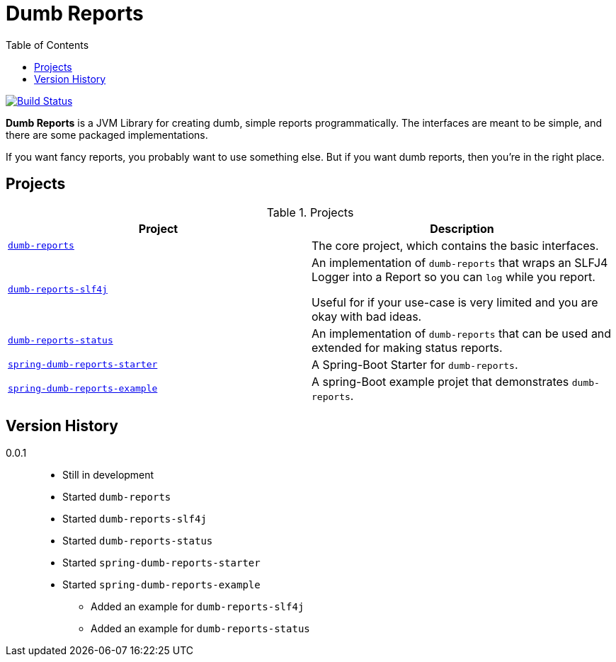 ////
Copyright 2020 Aaron Brown

Licensed under the Apache License, Version 2.0 (the "License");
you may not use this file except in compliance with the License.
You may obtain a copy of the License at

http://www.apache.org/licenses/LICENSE-2.0

Unless required by applicable law or agreed to in writing, software
distributed under the License is distributed on an "AS IS" BASIS,
WITHOUT WARRANTIES OR CONDITIONS OF ANY KIND, either express or
implied. See the License for the specific language governing
permissions and limitations under the License.
////
= Dumb Reports
:toc:

image:https://travis-ci.com/aaron-brown/dumb-reports.svg?branch=master["Build Status", link="https://travis-ci.com/aaron-brown/dumb-reports"]

*Dumb Reports* is a JVM Library for creating dumb,
simple reports programmatically. The interfaces are
meant to be simple, and there are some packaged
implementations.

If you want fancy reports, you probably want to use
something else. But if you want dumb reports, then
you're in the right place.

== Projects

[cols="m,d", options="header"]
.Projects
|===
|Project
|Description

|link:dumb-reports[dumb-reports]
|The core project, which contains the basic
 interfaces.

|link:dumb-reports-slf4j[dumb-reports-slf4j]
|An implementation of `dumb-reports` that wraps an
 SLFJ4 Logger into a Report so you can `log` while
 you report.

 Useful for if your use-case is very limited and you
 are okay with bad ideas.

|link:dumb-reports-status[dumb-reports-status]
|An implementation of `dumb-reports` that can be used
 and extended for making status reports.

|link:spring-dumb-reports-starter[spring-dumb-reports-starter]
|A Spring-Boot Starter for `dumb-reports`.

|link:spring-dumb-reports-example[spring-dumb-reports-example]
|A spring-Boot example projet that demonstrates
 `dumb-reports`.
|===

== Version History

0.0.1::
* Still in development
* Started `dumb-reports`
* Started `dumb-reports-slf4j`
* Started `dumb-reports-status`
* Started `spring-dumb-reports-starter`
* Started `spring-dumb-reports-example`
** Added an example for `dumb-reports-slf4j`
** Added an example for `dumb-reports-status`